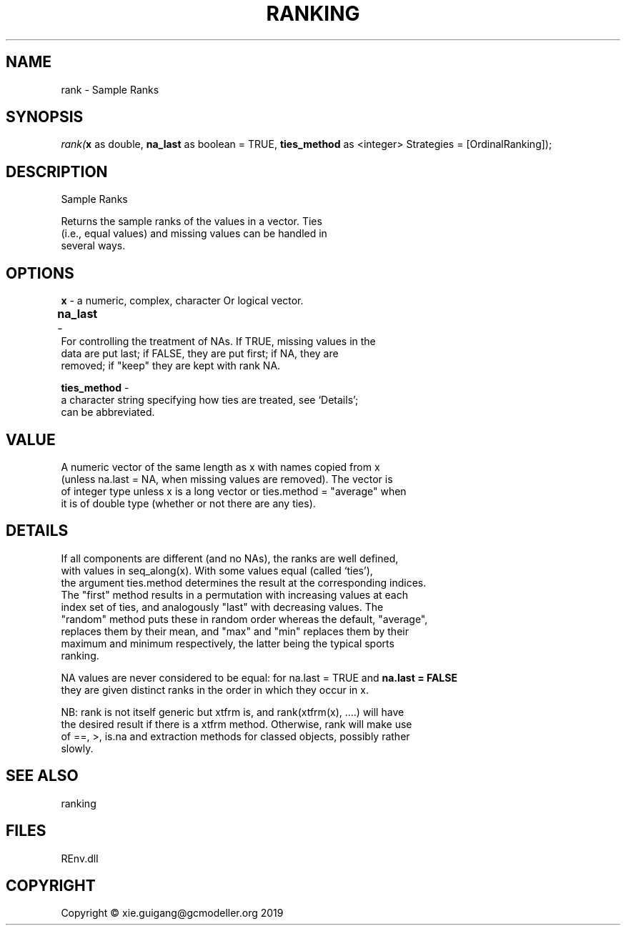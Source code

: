 .\" man page create by R# package system.
.TH RANKING 1 2020-12-26 "rank" "rank"
.SH NAME
rank \- Sample Ranks
.SH SYNOPSIS
\fIrank(\fBx\fR as double, 
\fBna_last\fR as boolean = TRUE, 
\fBties_method\fR as <integer> Strategies = [OrdinalRanking]);\fR
.SH DESCRIPTION
.PP
Sample Ranks
 
 Returns the sample ranks of the values in a vector. Ties 
 (i.e., equal values) and missing values can be handled in
 several ways.
.PP
.SH OPTIONS
.PP
\fBx\fB \fR\- a numeric, complex, character Or logical vector.
.PP
.PP
\fBna_last\fB \fR\- 	
 For controlling the treatment of NAs. If TRUE, missing values in the 
 data are put last; if FALSE, they are put first; if NA, they are 
 removed; if "keep" they are kept with rank NA.
.PP
.PP
\fBties_method\fB \fR\- 
 a character string specifying how ties are treated, see ‘Details’; 
 can be abbreviated.

.PP
.SH VALUE
.PP
A numeric vector of the same length as x with names copied from x 
 (unless na.last = NA, when missing values are removed). The vector is 
 of integer type unless x is a long vector or ties.method = "average" when 
 it is of double type (whether or not there are any ties).
.PP
.SH DETAILS
.PP
If all components are different (and no NAs), the ranks are well defined, 
 with values in seq_along(x). With some values equal (called ‘ties’), 
 the argument ties.method determines the result at the corresponding indices. 
 The "first" method results in a permutation with increasing values at each 
 index set of ties, and analogously "last" with decreasing values. The 
 "random" method puts these in random order whereas the default, "average", 
 replaces them by their mean, and "max" and "min" replaces them by their 
 maximum and minimum respectively, the latter being the typical sports 
 ranking.

 NA values are never considered to be equal: for na.last = TRUE and \fBna.last = FALSE\fR
 they are given distinct ranks in the order in which they occur in x.

 NB: rank is not itself generic but xtfrm is, and rank(xtfrm(x), ....) will have 
 the desired result if there is a xtfrm method. Otherwise, rank will make use 
 of ==, >, is.na and extraction methods for classed objects, possibly rather 
 slowly.
.PP
.SH SEE ALSO
ranking
.SH FILES
.PP
REnv.dll
.PP
.SH COPYRIGHT
Copyright © xie.guigang@gcmodeller.org 2019
